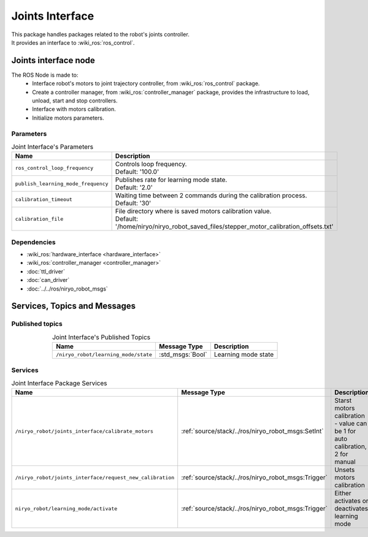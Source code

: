 Joints Interface
====================================

| This package handles packages related to the robot's joints controller.
| It provides an interface to :wiki_ros:`ros_control`.

Joints interface node
--------------------------
The ROS Node is made to:
 - Interface robot's motors to joint trajectory controller, from :wiki_ros:`ros_control` package.
 - Create a controller manager, from :wiki_ros:`controller_manager` package, provides the infrastructure to load, unload, start and stop controllers.
 - Interface with motors calibration.
 - Initialize motors parameters.


Parameters
^^^^^^^^^^^^^^^^^^^^^^^^^^^^^^^^^^^^^^^^

.. list-table:: Joint Interface's Parameters 
   :header-rows: 1
   :widths: auto
   :stub-columns: 0
   :align: center

   *  -  Name
      -  Description
   *  -  ``ros_control_loop_frequency``
      -  | Controls loop frequency.
         | Default: '100.0'
   *  -  ``publish_learning_mode_frequency``
      -  | Publishes rate for learning mode state.
         | Default: '2.0'
   *  -  ``calibration_timeout``
      -  | Waiting time between 2 commands during the calibration process.
         | Default: '30'
   *  -  ``calibration_file``
      -  | File directory where is saved motors calibration value.
         | Default: '/home/niryo/niryo_robot_saved_files/stepper_motor_calibration_offsets.txt'


Dependencies
^^^^^^^^^^^^^^^^^^^^^^^^^^^^^^^^^^^^^^^^

- :wiki_ros:`hardware_interface <hardware_interface>`
- :wiki_ros:`controller_manager <controller_manager>`
- :doc:`ttl_driver`
- :doc:`can_driver`
- :doc:`../../ros/niryo_robot_msgs`

Services, Topics and Messages
-------------------------------------------------

Published topics
^^^^^^^^^^^^^^^^^^^^^^^^^^^^^^^^^^^^^^^

.. list-table:: Joint Interface's Published Topics
   :header-rows: 1
   :widths: auto
   :stub-columns: 0
   :align: center

   *  -  Name
      -  Message Type
      -  Description
   *  -  ``/niryo_robot/learning_mode/state``
      -  :std_msgs:`Bool`
      -  Learning mode state

Services
^^^^^^^^^^^^^^^^^^^^^^^^^^^^^^^^^^^^^^^

.. list-table:: Joint Interface Package Services
   :header-rows: 1
   :widths: auto
   :stub-columns: 0
   :align: center

   *  -  Name
      -  Message Type
      -  Description
   *  -  ``/niryo_robot/joints_interface/calibrate_motors``
      -  :ref:`source/stack/../ros/niryo_robot_msgs:SetInt`
      -  Starst motors calibration - value can be 1 for auto calibration, 2 for manual
   *  -  ``/niryo_robot/joints_interface/request_new_calibration``
      -  :ref:`source/stack/../ros/niryo_robot_msgs:Trigger`
      -  Unsets motors calibration
   *  -  ``niryo_robot/learning_mode/activate``
      -  :ref:`source/stack/../ros/niryo_robot_msgs:Trigger`
      -  Either activates or deactivates learning mode

